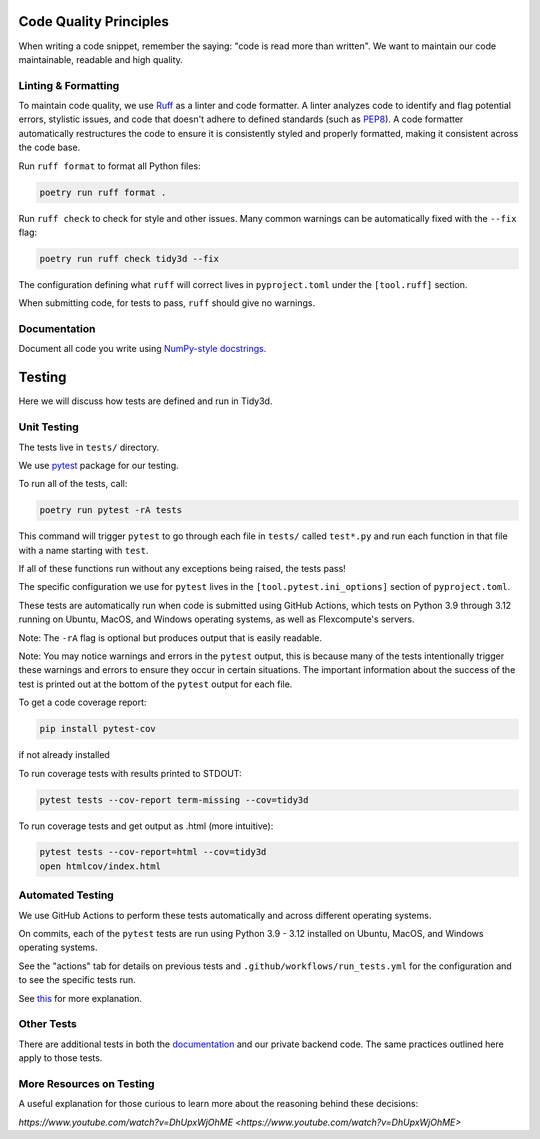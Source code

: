 Code Quality Principles
------------------------

When writing a code snippet, remember the saying: "code is read more than written". We want to maintain our code maintainable, readable and high quality.

Linting & Formatting
^^^^^^^^^^^^^^^^^^^^^^^^^^

To maintain code quality, we use `Ruff <https://github.com/astral-sh/ruff>`_ as a linter and code formatter. A linter analyzes code to identify and flag potential errors, stylistic issues, and code that doesn't adhere to defined standards (such as `PEP8 <https://peps.python.org/pep-0008/>`_). A code formatter automatically restructures the code to ensure it is consistently styled and properly formatted, making it consistent across the code base.

Run ``ruff format`` to format all Python files:

.. code-block:: bash

   poetry run ruff format .

Run ``ruff check`` to check for style and other issues. Many common warnings can be automatically fixed with the ``--fix`` flag:

.. code-block:: bash

   poetry run ruff check tidy3d --fix

The configuration defining what ``ruff`` will correct lives in ``pyproject.toml`` under the ``[tool.ruff]`` section.

When submitting code, for tests to pass, ``ruff`` should give no warnings.

Documentation
^^^^^^^^^^^^^^^

Document all code you write using `NumPy-style docstrings <https://numpydoc.readthedocs.io/en/latest/format.html>`_.

Testing
-------

Here we will discuss how tests are defined and run in Tidy3d.

Unit Testing
^^^^^^^^^^^^^^

The tests live in ``tests/`` directory.

We use `pytest <https://docs.pytest.org/en/6.2.x/>`_ package for our testing.

To run all of the tests, call:

.. code-block:: bash

   poetry run pytest -rA tests

This command will trigger ``pytest`` to go through each file in ``tests/`` called ``test*.py`` and run each function in that file with a name starting with ``test``.

If all of these functions run without any exceptions being raised, the tests pass!

The specific configuration we use for ``pytest`` lives in the ``[tool.pytest.ini_options]`` section of ``pyproject.toml``.

These tests are automatically run when code is submitted using GitHub Actions, which tests on Python 3.9 through 3.12 running on Ubuntu, MacOS, and Windows operating systems, as well as Flexcompute's servers.

Note: The ``-rA`` flag is optional but produces output that is easily readable.

Note: You may notice warnings and errors in the ``pytest`` output, this is because many of the tests intentionally trigger these warnings and errors to ensure they occur in certain situations. The important information about the success of the test is printed out at the bottom of the ``pytest`` output for each file.

To get a code coverage report:

.. code-block:: bash

   pip install pytest-cov

if not already installed

To run coverage tests with results printed to STDOUT:

.. code-block:: bash

   pytest tests --cov-report term-missing --cov=tidy3d

To run coverage tests and get output as .html (more intuitive):

.. code-block:: bash

   pytest tests --cov-report=html --cov=tidy3d
   open htmlcov/index.html

Automated Testing
^^^^^^^^^^^^^^^^^^^^^^^^^^

We use GitHub Actions to perform these tests automatically and across different operating systems.

On commits, each of the ``pytest`` tests are run using Python 3.9 - 3.12 installed on Ubuntu, MacOS, and Windows operating systems.

See the "actions" tab for details on previous tests and ``.github/workflows/run_tests.yml`` for the configuration and to see the specific tests run.

See `this <https://docs.github.com/en/actions/learn-github-actions>`_ for more explanation.

Other Tests
^^^^^^^^^^^^^^^^^^^^^^^^^^

There are additional tests in both the `documentation <https://github.com/flexcompute/tidy3d-docs/tree/main/docs>`_ and our private backend code. The same practices outlined here apply to those tests.

More Resources on Testing
^^^^^^^^^^^^^^^^^^^^^^^^^^

A useful explanation for those curious to learn more about the reasoning behind these decisions:

`https://www.youtube.com/watch?v=DhUpxWjOhME <https://www.youtube.com/watch?v=DhUpxWjOhME>`